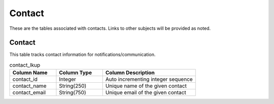Contact
#######

These are the tables associated with contacts.  Links to other subjects will be provided as noted.

.. _contact_lkup:

Contact
*******

This table tracks contact information for notifications/communication.

.. list-table:: contact_lkup
   :widths: 25 25 50
   :header-rows: 1

   * - Column Name
     - Column Type
     - Column Description
   * - contact_id
     - Integer
     - Auto incrementing integer sequence
   * - contact_name
     - String(250)
     - Unique name of the given contact
   * - contact_email
     - String(750)
     - Unique email of the given contact